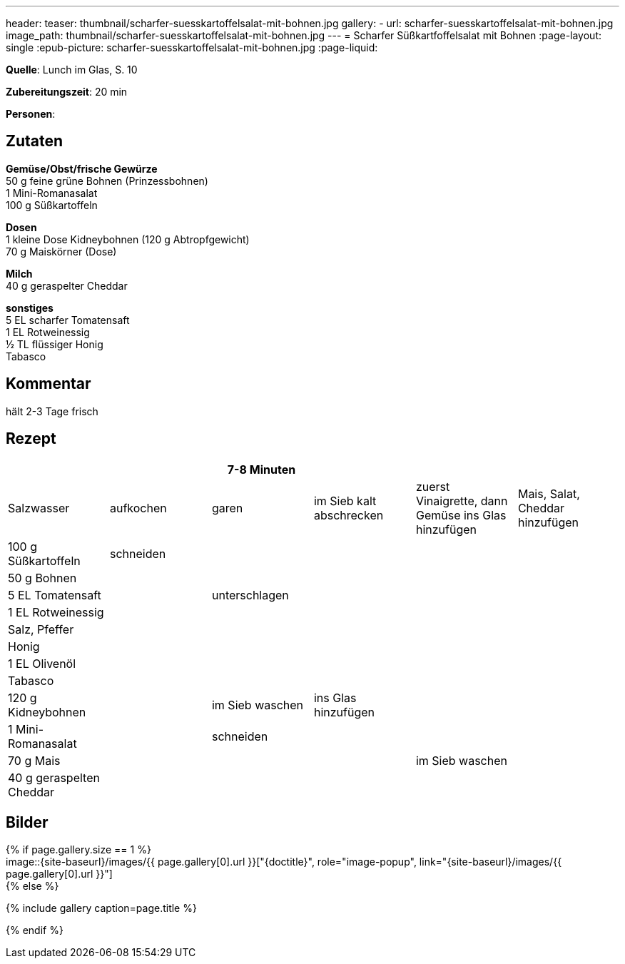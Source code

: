 ---
header:
  teaser: thumbnail/scharfer-suesskartoffelsalat-mit-bohnen.jpg
gallery:
  - url: scharfer-suesskartoffelsalat-mit-bohnen.jpg
    image_path: thumbnail/scharfer-suesskartoffelsalat-mit-bohnen.jpg
---
= Scharfer Süßkartfoffelsalat mit Bohnen
:page-layout: single
:epub-picture: scharfer-suesskartoffelsalat-mit-bohnen.jpg
:page-liquid:

**Quelle**: Lunch im Glas, S. 10

**Zubereitungszeit**: 20 min

**Personen**:


== Zutaten
:hardbreaks:

**Gemüse/Obst/frische Gewürze**
50 g feine grüne Bohnen (Prinzessbohnen)
1 Mini-Romanasalat
100 g Süßkartoffeln

**Dosen**
1 kleine Dose Kidneybohnen (120 g Abtropfgewicht)
70 g Maiskörner (Dose)

**Milch**
40 g geraspelter Cheddar

**sonstiges**
5 EL scharfer Tomatensaft
1 EL Rotweinessig
½ TL flüssiger Honig
Tabasco


== Kommentar

hält 2-3 Tage frisch

<<<

== Rezept

[cols=",,,,,",options="header",]
|=======================================================================
| | |7-8 Minuten | | |

|Salzwasser |aufkochen |garen |im Sieb kalt abschrecken |zuerst
Vinaigrette, dann Gemüse ins Glas hinzufügen |Mais, Salat, Cheddar
hinzufügen

|100 g Süßkartoffeln |schneiden | | | |

|50 g Bohnen | | | | |

|5 EL Tomatensaft | |unterschlagen | | |

|1 EL Rotweinessig | | | | |

|Salz, Pfeffer | | | | |

|Honig | | | | |

|1 EL Olivenöl | | | | |

|Tabasco | | | | |

|120 g Kidneybohnen | |im Sieb waschen |ins Glas hinzufügen | |

|1 Mini-Romanasalat | |schneiden | | |

|70 g Mais | | | |im Sieb waschen |

|40 g geraspelten Cheddar | | | | |
|=======================================================================


== Bilder

ifdef::ebook-format-epub3[]
image::{site-baseurl}/images/{epub-picture}["{doctitle}"]
endif::ebook-format-epub3[]
ifndef::ebook-format-epub3[]
{% if page.gallery.size == 1 %}
image::{site-baseurl}/images/{{ page.gallery[0].url }}["{doctitle}", role="image-popup", link="{site-baseurl}/images/{{ page.gallery[0].url }}"]
{% else %}
++++
{% include gallery  caption=page.title %}
++++
{% endif %}
endif::ebook-format-epub3[]
